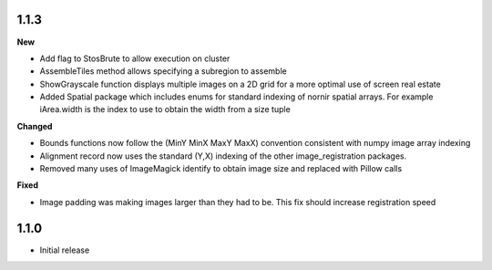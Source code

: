 
1.1.3
-----

**New**

* Add flag to StosBrute to allow execution on cluster
* AssembleTiles method allows specifying a subregion to assemble
* ShowGrayscale function displays multiple images on a 2D grid for a more optimal use of screen real estate
* Added Spatial package which includes enums for standard indexing of nornir spatial arrays.  For example iArea.width is the index to use to obtain the width from a size tuple

**Changed**

* Bounds functions now follow the (MinY MinX MaxY MaxX) convention consistent with numpy image array indexing
* Alignment record now uses the standard (Y,X) indexing of the other image_registration packages.
* Removed many uses of ImageMagick identify to obtain image size and replaced with Pillow calls

**Fixed** 

* Image padding was making images larger than they had to be.  This fix should increase registration speed

1.1.0
-----

* Initial release